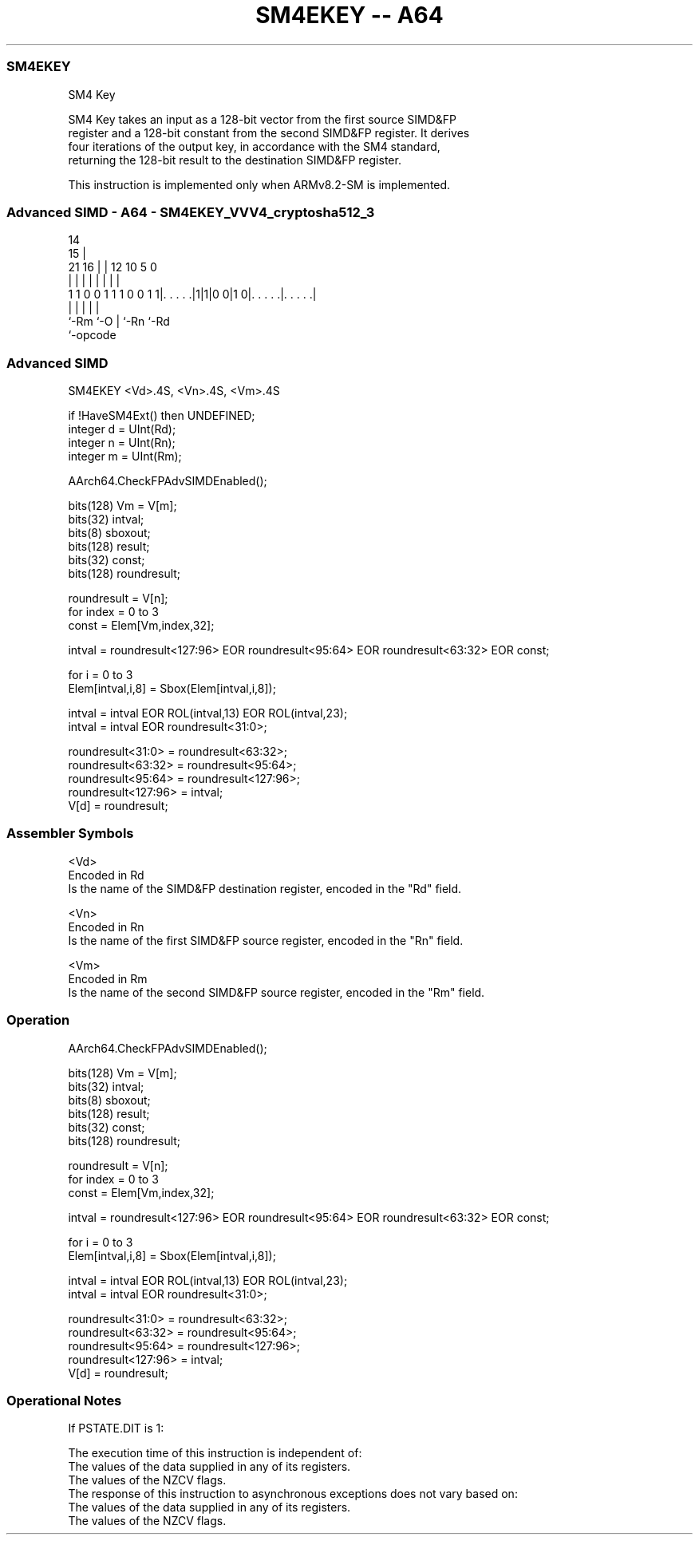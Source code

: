 .nh
.TH "SM4EKEY -- A64" "7" " "  "instruction" "advsimd"
.SS SM4EKEY
 SM4 Key

 SM4 Key takes an input as a 128-bit vector from the first source SIMD&FP
 register and a 128-bit constant from the second SIMD&FP register. It derives
 four iterations of the output key, in accordance with the SM4 standard,
 returning the 128-bit result to the destination SIMD&FP register.

 This instruction is implemented only when ARMv8.2-SM is implemented.



.SS Advanced SIMD - A64 - SM4EKEY_VVV4_cryptosha512_3
 
                                                                   
                                     14                            
                                   15 |                            
                       21        16 | |  12  10         5         0
                        |         | | |   |   |         |         |
   1 1 0 0 1 1 1 0 0 1 1|. . . . .|1|1|0 0|1 0|. . . . .|. . . . .|
                        |           |     |   |         |
                        `-Rm        `-O   |   `-Rn      `-Rd
                                          `-opcode
  
  
 
.SS Advanced SIMD
 
 SM4EKEY  <Vd>.4S, <Vn>.4S, <Vm>.4S
 
 if !HaveSM4Ext() then UNDEFINED;
 integer d = UInt(Rd);
 integer n = UInt(Rn);
 integer m = UInt(Rm);
 
 AArch64.CheckFPAdvSIMDEnabled();
 
 bits(128) Vm = V[m];
 bits(32) intval; 
 bits(8) sboxout;
 bits(128) result;
 bits(32) const;
 bits(128) roundresult;
 
 roundresult = V[n];
 for index = 0 to 3 
     const = Elem[Vm,index,32];
 
     intval = roundresult<127:96> EOR roundresult<95:64> EOR roundresult<63:32> EOR const; 
 
     for i = 0 to 3  
         Elem[intval,i,8] = Sbox(Elem[intval,i,8]); 
 
     intval = intval EOR ROL(intval,13) EOR ROL(intval,23);
     intval = intval EOR roundresult<31:0>; 
 
     roundresult<31:0> = roundresult<63:32>;
     roundresult<63:32> = roundresult<95:64>;
     roundresult<95:64> = roundresult<127:96>;
     roundresult<127:96> = intval; 
 V[d] = roundresult;
 

.SS Assembler Symbols

 <Vd>
  Encoded in Rd
  Is the name of the SIMD&FP destination register, encoded in the "Rd" field.

 <Vn>
  Encoded in Rn
  Is the name of the first SIMD&FP source register, encoded in the "Rn" field.

 <Vm>
  Encoded in Rm
  Is the name of the second SIMD&FP source register, encoded in the "Rm" field.



.SS Operation

 AArch64.CheckFPAdvSIMDEnabled();
 
 bits(128) Vm = V[m];
 bits(32) intval; 
 bits(8) sboxout;
 bits(128) result;
 bits(32) const;
 bits(128) roundresult;
 
 roundresult = V[n];
 for index = 0 to 3 
     const = Elem[Vm,index,32];
 
     intval = roundresult<127:96> EOR roundresult<95:64> EOR roundresult<63:32> EOR const; 
 
     for i = 0 to 3  
         Elem[intval,i,8] = Sbox(Elem[intval,i,8]); 
 
     intval = intval EOR ROL(intval,13) EOR ROL(intval,23);
     intval = intval EOR roundresult<31:0>; 
 
     roundresult<31:0> = roundresult<63:32>;
     roundresult<63:32> = roundresult<95:64>;
     roundresult<95:64> = roundresult<127:96>;
     roundresult<127:96> = intval; 
 V[d] = roundresult;


.SS Operational Notes

 
 If PSTATE.DIT is 1: 
 
 The execution time of this instruction is independent of: 
 The values of the data supplied in any of its registers.
 The values of the NZCV flags.
 The response of this instruction to asynchronous exceptions does not vary based on: 
 The values of the data supplied in any of its registers.
 The values of the NZCV flags.
